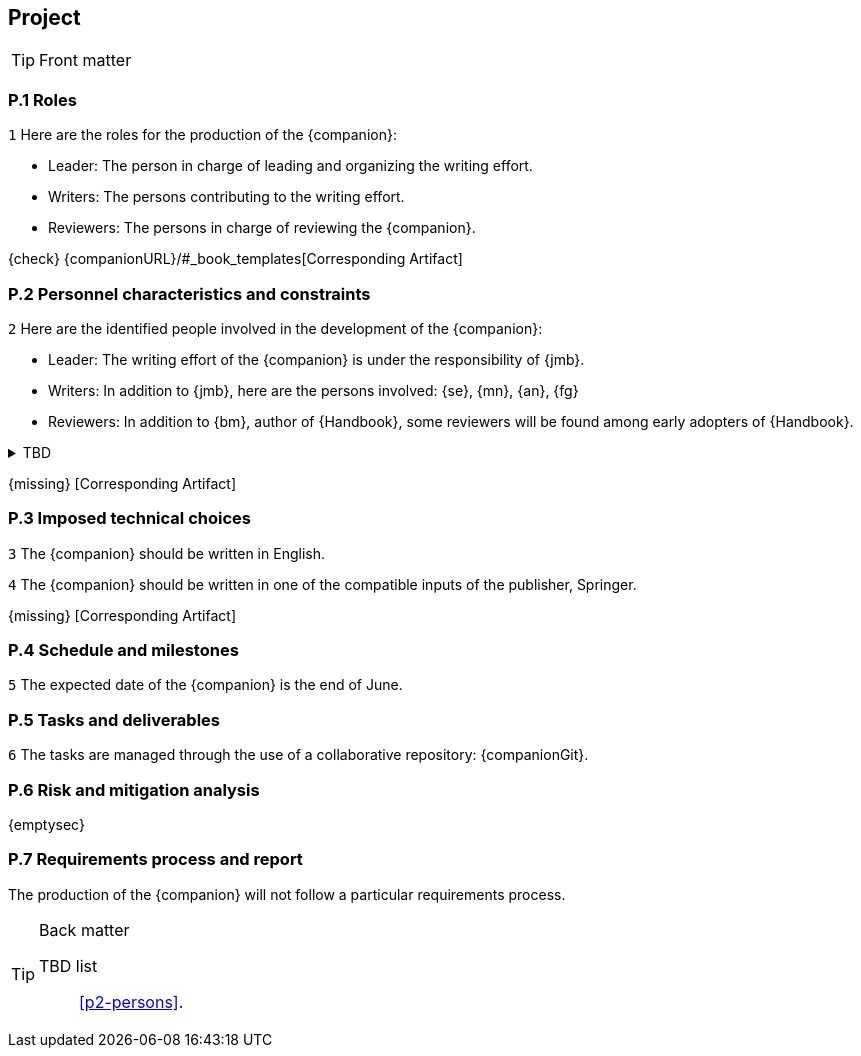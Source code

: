 //------------------------------------
// PROJECT book
//
// Template for requirement:
//[[ex-keyword]] 
//`{counter:project}`
// Requirement

// {missing} [Corresponding Artifact]
//------------------------------------
== Project

.Front matter
[TIP]
====
// Title (whether or not on a separate title page).
// Date of current publication and revision history.
// Table of contents and any other appropriate tables, such as a table of illustrations. (But not the
// glossary, which is part of the contents, as section E.1.)
// Copyright notice, distribution information, restrictions on distribution.
// Approval information. 
====

=== P.1 Roles

//---- Requirement
[[p1-roles]]
`{counter:project}`
Here are the roles for the production of the {companion}:

- Leader: The person in charge of leading and organizing the writing effort.
- Writers: The persons contributing to the writing effort.
- Reviewers: The persons in charge of reviewing the {companion}.

{check} {companionURL}/#_book_templates[Corresponding Artifact]

=== P.2 Personnel characteristics and constraints

//---- Requirement
[[p2-persons]]
`{counter:project}`
Here are the identified people involved in the development of the {companion}:

- Leader: The writing effort of the {companion} is under the responsibility of {jmb}.
- Writers: In addition to {jmb}, here are the persons involved: {se}, {mn}, {an}, {fg}
- Reviewers: In addition to {bm}, author of {Handbook}, some reviewers will be found among early adopters of {Handbook}.

//---- TBD: To Be Determined
.TBD
[%collapsible]
====
Author:: {jmb}
Date:: 2021-02-21 
Deadline:: June
Importance:: serious
//show-stopper / serious / desirable
Needs:: 
- [ ] stakeholders to ask
- [ ] documentation to consider
- [x] management decision (by {bm})
====

{missing} [Corresponding Artifact]

=== P.3 Imposed technical choices

//---- Requirement
[[p3-English]]
`{counter:project}`
The {companion} should be written in English.

//---- Requirement
[[p3-Springer]]
`{counter:project}`
The {companion} should be written in one of the compatible inputs of the publisher, Springer.

{missing} [Corresponding Artifact]

=== P.4 Schedule and milestones

//---- Requirement
[[p4-date]]
`{counter:project}`
The expected date of the {companion} is the end of June.

=== P.5 Tasks and deliverables

//---- Requirement
[[p4-repo]]
`{counter:project}`
The tasks are managed through the use of a collaborative repository: {companionGit}. 

=== P.6 Risk and mitigation analysis

{emptysec}

=== P.7 Requirements process and report

The production of the {companion} will not follow a particular requirements process. 

.Back matter
[TIP]
====
// Title (whether or not on a separate title page).
// Date of current publication and revision history.
// Table of contents and any other appropriate tables, such as a table of illustrations. (But not the
// glossary, which is part of the contents, as section E.1.)
// Copyright notice, distribution information, restrictions on distribution.
// Approval information. 
TBD list:: <<p2-persons>>.
====

